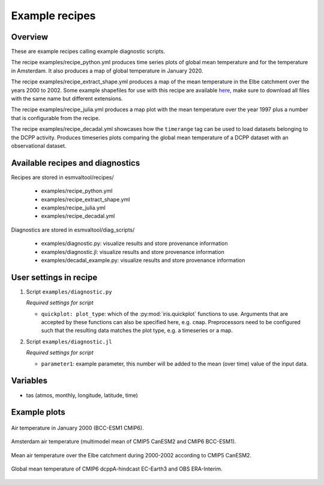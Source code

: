 .. _recipe_examples:

Example recipes
===============

Overview
--------

These are example recipes calling example diagnostic scripts.

The recipe examples/recipe_python.yml produces time series plots of global mean
temperature and for the temperature in Amsterdam.
It also produces a map of global temperature in January 2020.

The recipe examples/recipe_extract_shape.yml produces a map of the mean
temperature in the Elbe catchment over the years 2000 to 2002.
Some example shapefiles for use with this recipe are available
`here <https://github.com/ESMValGroup/ESMValTool/tree/main/esmvaltool/diag_scripts/shapeselect/testdata>`__,
make sure to download all files with the same name but different extensions.

The recipe examples/recipe_julia.yml produces a map plot with the mean temperature
over the year 1997 plus a number that is configurable from the recipe.

The recipe examples/recipe_decadal.yml showcases how the ``timerange`` tag
can be used to load datasets belonging to the DCPP activity. Produces timeseries
plots comparing the global mean temperature of a DCPP dataset with an observational
dataset.

Available recipes and diagnostics
---------------------------------

Recipes are stored in esmvaltool/recipes/

    * examples/recipe_python.yml
    * examples/recipe_extract_shape.yml
    * examples/recipe_julia.yml
    * examples/recipe_decadal.yml

Diagnostics are stored in esmvaltool/diag_scripts/

    * examples/diagnostic.py: visualize results and store provenance information
    * examples/diagnostic.jl: visualize results and store provenance information
    * examples/decadal_example.py: visualize results and store provenance information

User settings in recipe
-----------------------

#. Script ``examples/diagnostic.py``

   *Required settings for script*

   * ``quickplot: plot_type``: which of the :py:mod:`iris.quickplot` functions to use.
     Arguments that are accepted by these functions can also be specified here, e.g. ``cmap``.
     Preprocessors need to be configured such that the resulting data matches the plot type, e.g. a timeseries or a map.

#. Script ``examples/diagnostic.jl``

   *Required settings for script*

   * ``parameter1``: example parameter, this number will be added to the mean (over time) value of the input data.

Variables
---------

* tas (atmos, monthly, longitude, latitude, time)

Example plots
-------------

.. _global_map:
.. figure::  /recipes/figures/examples/map.png
   :align:   center

   Air temperature in January 2000 (BCC-ESM1 CMIP6).

.. _timeseries:
.. figure::  /recipes/figures/examples/timeseries.png
   :align:   center

   Amsterdam air temperature (multimodel mean of CMIP5 CanESM2 and CMIP6 BCC-ESM1).

.. _elbe:
.. figure::  /recipes/figures/examples/elbe.png
   :align:   center

   Mean air temperature over the Elbe catchment during 2000-2002 according to CMIP5 CanESM2.

.. _decadal_first_example:
.. figure::   /recipes/figures/examples/decadal_first_example.png
   :align:   center

   Global mean temperature of CMIP6 dcppA-hindcast EC-Earth3 and OBS ERA-Interim.

